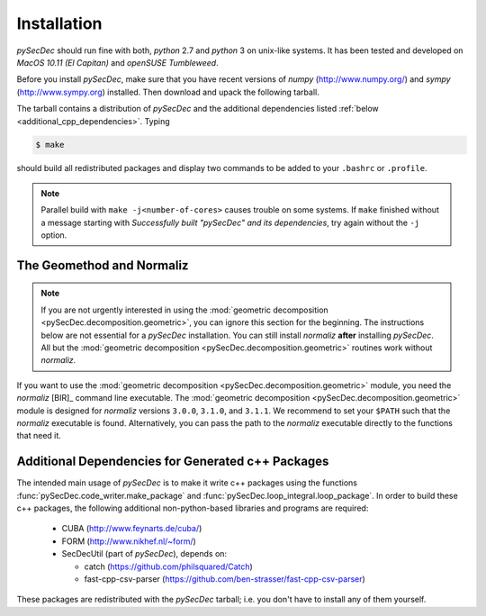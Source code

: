 Installation
============

`pySecDec` should run fine with both, `python` 2.7 and `python` 3
on unix-like systems. It has been tested and developed on
`MacOS 10.11 (El Capitan)` and `openSUSE Tumbleweed`.

Before you install `pySecDec`, make sure that you have
recent versions of `numpy` (http://www.numpy.org/) and
`sympy` (http://www.sympy.org) installed.
Then download and upack the following tarball.

.. TODO: make `tarball` a download link of `complete_dist`

The tarball contains a distribution of `pySecDec` and
the additional dependencies listed :ref:`below <additional_cpp_dependencies>`.
Typing

.. code::

    $ make

should build all redistributed packages and display two commands
to be added to your ``.bashrc`` or ``.profile``.

.. note::
    Parallel build with ``make -j<number-of-cores>`` causes trouble
    on some systems. If ``make`` finished without a message starting
    with `Successfully built "pySecDec" and its dependencies`, try
    again without the ``-j`` option.

.. _installation_normaliz:

The Geomethod and Normaliz
--------------------------

.. note::
    If you are not urgently interested in using the
    :mod:`geometric decomposition <pySecDec.decomposition.geometric>`, you
    can ignore this section for the beginning. The instructions below are
    not essential for a `pySecDec` installation. You can still install
    `normaliz` **after** installing `pySecDec`. All but the
    :mod:`geometric decomposition <pySecDec.decomposition.geometric>`
    routines work without `normaliz`.

If you want to use the :mod:`geometric decomposition <pySecDec.decomposition.geometric>`
module, you need the `normaliz` [BIR]_ command line executable.
The :mod:`geometric decomposition <pySecDec.decomposition.geometric>` module is
designed for `normaliz` versions ``3.0.0``, ``3.1.0``, and ``3.1.1``. We recommend
to set your ``$PATH`` such that the `normaliz` executable is found. Alternatively,
you can pass the path to the `normaliz` executable directly to the functions that
need it.

.. _additional_cpp_dependencies:

Additional Dependencies for Generated c++ Packages
--------------------------------------------------

The intended main usage of `pySecDec` is to make it write c++ packages using the functions
:func:`pySecDec.code_writer.make_package` and :func:`pySecDec.loop_integral.loop_package`.
In order to build these c++ packages, the following additional non-python-based libraries
and programs are required:

 * CUBA (http://www.feynarts.de/cuba/)
 * FORM (http://www.nikhef.nl/~form/)
 * SecDecUtil (part of `pySecDec`), depends on:

   * catch (https://github.com/philsquared/Catch)
   * fast-cpp-csv-parser (https://github.com/ben-strasser/fast-cpp-csv-parser)

These packages are redistributed with the `pySecDec` tarball; i.e. you don't have to install
any of them yourself.
